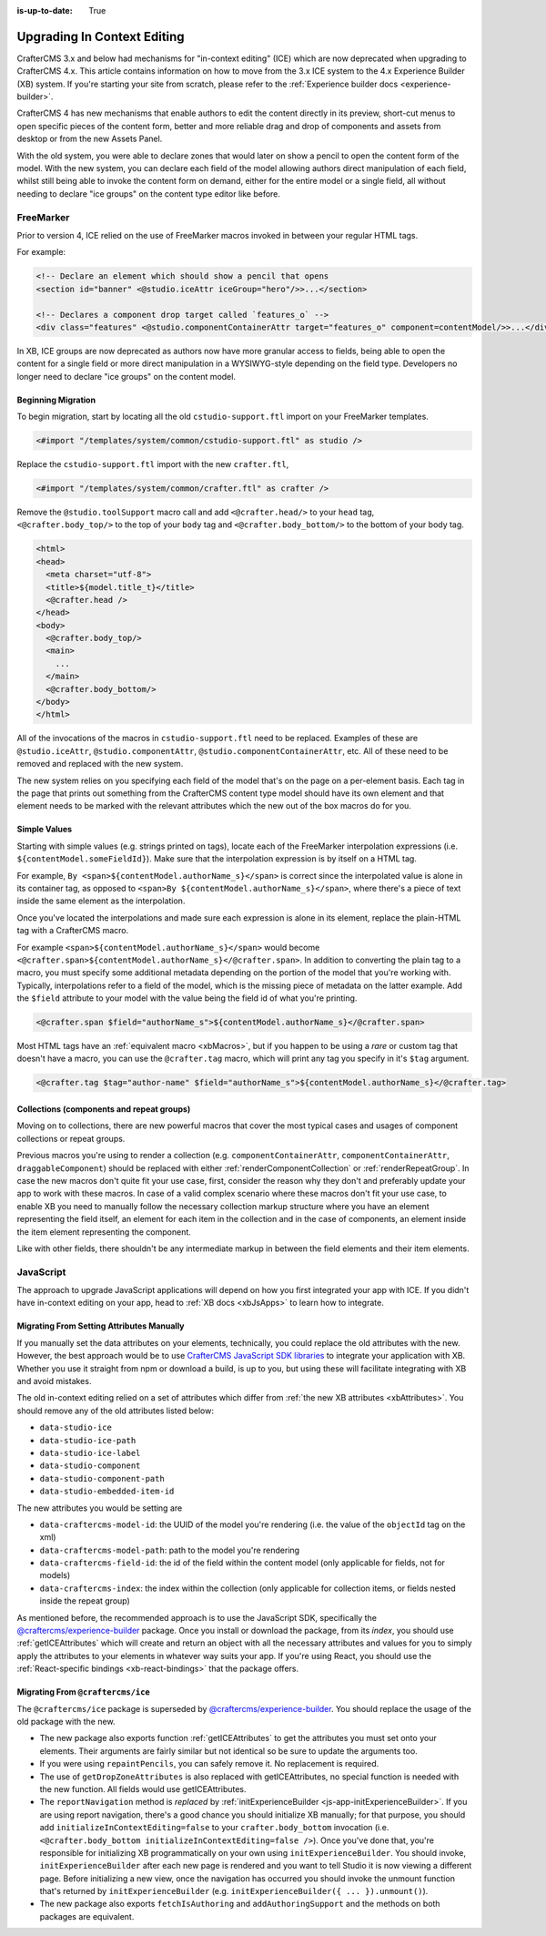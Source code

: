 :is-up-to-date: True

.. index:: Upgrading CrafterCMS, Upgrading

============================
Upgrading In Context Editing
============================

.. Intro

CrafterCMS 3.x and below had mechanisms for "in-context editing" (ICE) which are now deprecated when
upgrading to CrafterCMS 4.x. This article contains information on how to move from the 3.x ICE system
to the 4.x Experience Builder (XB) system. If you're starting your site from scratch, please refer to the
:ref:`Experience builder docs <experience-builder>`.

.. Motivation

CrafterCMS 4 has new mechanisms that enable authors to edit the content directly in its preview, short-cut
menus to open specific pieces of the content form, better and more reliable drag and drop of components and
assets from desktop or from the new Assets Panel.

With the old system, you were able to declare zones that would later on show a pencil to open the
content form of the model. With the new system, you can declare each field of the model allowing authors
direct manipulation of each field, whilst still being able to invoke the content form on demand, either
for the entire model or a single field, all without needing to declare "ice groups" on the content type
editor like before.

.. How to...

----------
FreeMarker
----------

Prior to version 4, ICE relied on the use of FreeMarker macros invoked in between your regular HTML
tags.

For example:

.. code-block:: html

    <!-- Declare an element which should show a pencil that opens
    <section id="banner" <@studio.iceAttr iceGroup="hero"/>>...</section>

    <!-- Declares a component drop target called `features_o` -->
    <div class="features" <@studio.componentContainerAttr target="features_o" component=contentModel/>>...</div>

In XB, ICE groups are now deprecated as authors now have more granular access to fields,
being able to open the content for a single field or more direct manipulation in a WYSIWYG-style depending
on the field type. Developers no longer need to declare "ice groups" on the content model.

^^^^^^^^^^^^^^^^^^^
Beginning Migration
^^^^^^^^^^^^^^^^^^^

To begin migration, start by locating all the old ``cstudio-support.ftl`` import on your FreeMarker templates.

.. code-block:: html

    <#import "/templates/system/common/cstudio-support.ftl" as studio />

Replace the ``cstudio-support.ftl`` import with the new ``crafter.ftl``,

.. code-block:: html

    <#import "/templates/system/common/crafter.ftl" as crafter />

Remove the ``@studio.toolSupport`` macro call and add ``<@crafter.head/>`` to your ``head`` tag,
``<@crafter.body_top/>`` to the top of your ``body`` tag and ``<@crafter.body_bottom/>`` to the
bottom of your body tag.

.. code-block:: html

    <html>
    <head>
      <meta charset="utf-8">
      <title>${model.title_t}</title>
      <@crafter.head />
    </head>
    <body>
      <@crafter.body_top/>
      <main>
        ...
      </main>
      <@crafter.body_bottom/>
    </body>
    </html>

All of the invocations of the macros in ``cstudio-support.ftl`` need to be replaced. Examples of these are
``@studio.iceAttr``, ``@studio.componentAttr``, ``@studio.componentContainerAttr``, etc. All of these need
to be removed and replaced with the new system.

The new system relies on you specifying each field of the model that's on the page on a per-element basis. Each
tag in the page that prints out something from the CrafterCMS content type model should have its own element
and that element needs to be marked with the relevant attributes which the new out of the box macros do for you.

^^^^^^^^^^^^^
Simple Values
^^^^^^^^^^^^^

Starting with simple values (e.g. strings printed on tags), locate each of the FreeMarker interpolation expressions
(i.e. ``${contentModel.someFieldId}``). Make sure that the interpolation expression is by itself on a HTML tag.

For example, ``By <span>${contentModel.authorName_s}</span>`` is correct since the interpolated value
is alone in its container tag, as opposed to ``<span>By ${contentModel.authorName_s}</span>``, where
there's a piece of text inside the same element as the interpolation.

Once you've located the interpolations and made sure each expression is alone in its element, replace
the plain-HTML tag with a CrafterCMS macro.

For example ``<span>${contentModel.authorName_s}</span>`` would become ``<@crafter.span>${contentModel.authorName_s}</@crafter.span>``.
In addition to converting the plain tag to a macro, you must specify some additional metadata depending
on the portion of the model that you're working with. Typically, interpolations refer to a field of
the model, which is the missing piece of metadata on the latter example. Add the ``$field`` attribute
to your model with the value being the field id of what you're printing.

.. code-block:: html

    <@crafter.span $field="authorName_s">${contentModel.authorName_s}</@crafter.span>

Most HTML tags have an :ref:`equivalent macro <xbMacros>`, but if you happen to be using a *rare*
or custom tag that doesn't have a macro, you can use the ``@crafter.tag`` macro, which will print
any tag you specify in it's ``$tag`` argument.

.. code-block:: html

    <@crafter.tag $tag="author-name" $field="authorName_s">${contentModel.authorName_s}</@crafter.tag>

^^^^^^^^^^^^^^^^^^^^^^^^^^^^^^^^^^^^^^^^^^
Collections (components and repeat groups)
^^^^^^^^^^^^^^^^^^^^^^^^^^^^^^^^^^^^^^^^^^

Moving on to collections, there are new powerful macros that cover the most typical cases and usages
of component collections or repeat groups.

Previous macros you're using to render a collection (e.g. ``componentContainerAttr``, ``componentContainerAttr``,
``draggableComponent``) should be replaced with either :ref:`renderComponentCollection` or
:ref:`renderRepeatGroup`. In case the new macros don't quite fit your use case, first,
consider the reason why they don't and preferably update your app to work with these macros. In
case of a valid complex scenario where these macros don't fit your use case, to enable XB you need to
manually follow the necessary collection markup structure where you have an element representing the
field itself, an element for each item in the collection and in the case of components, an element
inside the item element representing the component.

Like with other fields, there shouldn't be any intermediate markup in between the field elements and
their item elements.

----------
JavaScript
----------

The approach to upgrade JavaScript applications will depend on how you first integrated your app with ICE.
If you didn't have in-context editing on your app, head to :ref:`XB docs <xbJsApps>` to learn how to integrate.

^^^^^^^^^^^^^^^^^^^^^^^^^^^^^^^^^^^^^^^^^^
Migrating From Setting Attributes Manually
^^^^^^^^^^^^^^^^^^^^^^^^^^^^^^^^^^^^^^^^^^

If you manually set the data attributes on your elements, technically, you could replace the old attributes
with the new. However, the best approach would be to use `CrafterCMS JavaScript SDK libraries <https://www.npmjs.com/search?q=%40craftercms>`_
to integrate your application with XB. Whether you use it straight from npm or download a build, is
up to you, but using these will facilitate integrating with XB and avoid mistakes.

The old in-context editing relied on a set of attributes which differ from :ref:`the new XB attributes <xbAttributes>`.
You should remove any of the old attributes listed below:

- ``data-studio-ice``
- ``data-studio-ice-path``
- ``data-studio-ice-label``
- ``data-studio-component``
- ``data-studio-component-path``
- ``data-studio-embedded-item-id``

The new attributes you would be setting are

- ``data-craftercms-model-id``: the UUID of the model you're rendering (i.e. the value of the ``objectId`` tag on the xml)
- ``data-craftercms-model-path``: path to the model you're rendering
- ``data-craftercms-field-id``: the id of the field within the content model (only applicable for fields, not for models)
- ``data-craftercms-index``: the index within the collection (only applicable for collection items, or fields nested inside the repeat group)

As mentioned before, the recommended approach is to use the JavaScript SDK, specifically the
`@craftercms/experience-builder <https://www.npmjs.com/package/@craftercms/experience-builder>`_ package.
Once you install or download the package, from its `index`, you should use :ref:`getICEAttributes` which will
create and return an object with all the necessary attributes and values for you to simply apply the
attributes to your elements in whatever way suits your app. If you're using React, you should use the
:ref:`React-specific bindings <xb-react-bindings>` that the package offers.

^^^^^^^^^^^^^^^^^^^^^^^^^^^^^^^^^^
Migrating From ``@craftercms/ice``
^^^^^^^^^^^^^^^^^^^^^^^^^^^^^^^^^^

The ``@craftercms/ice`` package is superseded by `@craftercms/experience-builder <https://www.npmjs.com/package/@craftercms/experience-builder>`_.
You should replace the usage of the old package with the new.

- The new package also exports function :ref:`getICEAttributes` to get the attributes you must set
  onto your elements. Their arguments are fairly similar but not identical so be sure to update the
  arguments too.

- If you were using ``repaintPencils``, you can safely remove it. No replacement is required.

- The use of ``getDropZoneAttributes`` is also replaced with getICEAttributes, no special function is
  needed with the new function. All fields would use getICEAttributes.

- The ``reportNavigation`` method is `replaced` by :ref:`initExperienceBuilder <js-app-initExperienceBuilder>`.
  If you are using report navigation, there's a good chance you should initialize XB manually; for that purpose,
  you should add ``initializeInContextEditing=false`` to your ``crafter.body_bottom`` invocation (i.e.
  ``<@crafter.body_bottom initializeInContextEditing=false />``). Once you've done that, you're responsible
  for initializing XB programmatically on your own using ``initExperienceBuilder``. You should invoke,
  ``initExperienceBuilder`` after each new page is rendered and you want to tell Studio it is now viewing
  a different page. Before initializing a new view, once the navigation has occurred you should invoke
  the unmount function that's returned by ``initExperienceBuilder`` (e.g. ``initExperienceBuilder({ ... }).unmount()``).

- The new package also exports ``fetchIsAuthoring`` and ``addAuthoringSupport`` and the methods on both packages are equivalent.
